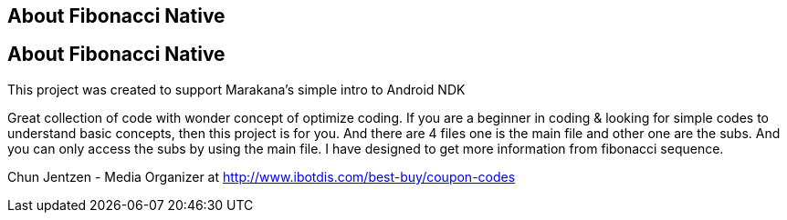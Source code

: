 == About Fibonacci Native

== About Fibonacci Native

This project was created to support Marakana's simple intro to Android NDK

Great collection of code with wonder concept of optimize coding. If you are a beginner in coding & looking for simple codes to understand basic concepts, then this project is for you. And there are 4 files one is the main file and other one are the subs. And you can only access the subs by using the main file. I have designed to get more information from fibonacci sequence.


Chun Jentzen - Media Organizer at http://www.ibotdis.com/best-buy/coupon-codes

